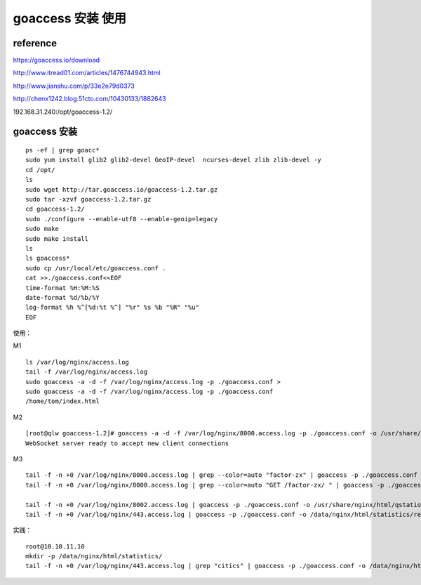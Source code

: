 goaccess 安装 使用
------------------

reference
^^^^^^^^^^^

https://goaccess.io/download

http://www.itread01.com/articles/1476744943.html

http://www.jianshu.com/p/33e2e79d0373

http://chenx1242.blog.51cto.com/10430133/1882643


192.168.31.240:/opt/goaccess-1.2/

goaccess 安装
^^^^^^^^^^^^^^^^^^

::

    ps -ef | grep goacc*
    sudo yum install glib2 glib2-devel GeoIP-devel  ncurses-devel zlib zlib-devel -y
    cd /opt/
    ls
    sudo wget http://tar.goaccess.io/goaccess-1.2.tar.gz
    sudo tar -xzvf goaccess-1.2.tar.gz 
    cd goaccess-1.2/
    sudo ./configure --enable-utf8 --enable-geoip=legacy
    sudo make
    sudo make install
    ls
    ls goaccess*
    sudo cp /usr/local/etc/goaccess.conf .
    cat >>./goaccess.conf<<EOF
    time-format %H:%M:%S
    date-format %d/%b/%Y
    log-format %h %^[%d:%t %^] "%r" %s %b "%R" "%u"
    EOF

使用：

M1

::

    ls /var/log/nginx/access.log
    tail -f /var/log/nginx/access.log
    sudo goaccess -a -d -f /var/log/nginx/access.log -p ./goaccess.conf >
    sudo goaccess -a -d -f /var/log/nginx/access.log -p ./goaccess.conf
    /home/tom/index.html

M2

::

    [root@qlw goaccess-1.2]# goaccess -a -d -f /var/log/nginx/8000.access.log -p ./goaccess.conf -o /usr/share/nginx/html/qstation/statistics/report.html –real-time-html
    WebSocket server ready to accept new client connections

M3

::

    tail -f -n +0 /var/log/nginx/8000.access.log | grep --color=auto "factor-zx" | goaccess -p ./goaccess.conf -o /usr/share/nginx/html/qstation/statistics/report-factor-zx.html --real-time-html &
    tail -f -n +0 /var/log/nginx/8000.access.log | grep --color=auto "GET /factor-zx/ " | goaccess -p ./goaccess.conf -o /usr/share/nginx/html/qstation/statistics/report-factor-zx.html --real-time-html &

    tail -f -n +0 /var/log/nginx/8002.access.log | goaccess -p ./goaccess.conf -o /usr/share/nginx/html/qstation/statistics/report-factorzx.html --real-time-html
    tail -f -n +0 /var/log/nginx/443.access.log | goaccess -p ./goaccess.conf -o /data/nginx/html/statistics/reports.html --real-time-html

实践：

::

    root@10.10.11.10
    mkdir -p /data/nginx/html/statistics/
    tail -f -n +0 /var/log/nginx/443.access.log | grep "citics" | goaccess -p ./goaccess.conf -o /data/nginx/html/statistics/reports-citics.html --real-time-html